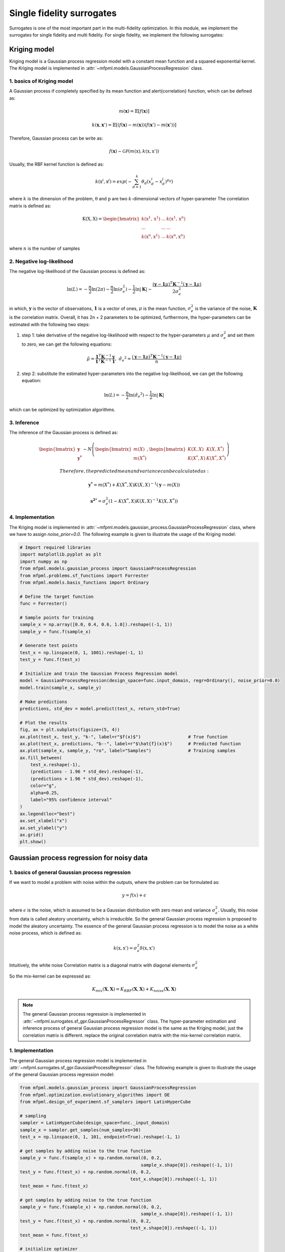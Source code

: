 Single fidelity surrogates 
==========================

Surrogates is one of the most important part in the multi-fidelity optimization.
In this module, we implement the surrogates for single fidelity and multi fidelity.
For single fidelity, we implement the following surrogates:


Kriging model
-------------

Kriging model is a Gaussian process regression model with a constant mean function and a squared exponential kernel.
The Kriging model is implemented in :attr:`~mfpml.models.GaussianProcessRegression` class.

1. basics of Kriging model
~~~~~~~~~~~~~~~~~~~~~~~~~~~
A Gaussian process if completely specified by its mean function and \alert{correlation} function, which can be defined as:

.. math::

  m(\mathbf{x}) = \mathbb{E}\left [ f \left( \mathbf{x} \right) \right]

.. math::

  k(\mathbf{x}, \mathbf{x}') = \mathbb{E}\left [ (f (\mathbf{x}) - m(\mathbf{x}) )(f(\mathbf{x}') - m(\mathbf{x}'))\right]

Therefore, Gaussian process can be write as: 

.. math::

  f(\mathbf{x}) \sim  \mathcal{GP} (m(\mathrm{x}), k(\mathrm{x}, \mathrm{x}'))

Usually, the RBF kernel function is defined as:

.. math::
  
  k(\mathrm{x}^{i}, \mathrm{x}^{j}) = exp\left(-\sum_{d=1}^{k} \theta_d \left({x}_{d}^{i}-{x}_{d}^{j}\right)^{p_d}\right)

where :math:`k` is the dimension of the problem, :math:`\mathrm{\theta}`  and :math:`\mathrm{p}` are two :math:`k`-dimensional vectors of hyper-parameter
The correlation matrix is defined as:

.. math::

  \mathrm{K}(\mathrm{X,X}) = \begin{bmatrix}
  k(\mathrm{x}^{1}, \mathrm{x}^{1}) & ... & k(\mathrm{x}^{1}, \mathrm{x}^{n})\\
  ... & ... & ...\\
  k(\mathrm{x}^{n}, \mathrm{x}^{1})& ...& k(\mathrm{x}^{n}, \mathrm{x}^{n})
  \end{bmatrix}

where :math:`n` is the number of samples

2. Negative log-likelihood
~~~~~~~~~~~~~~~~~~~~~~~~~~
The negative log-likelihood of the Gaussian process is defined as:

.. math:: 
  \ln(L) =-\frac{n}{2}\ln(2\pi) - \frac{n}{2}\ln(\sigma_e^2) - \frac{1}{2}\ln|\mathbf{K}|  -\frac{(\mathbf{y}-\mathbf{1}\mu)^T\mathbf{K}^{-1}(\mathbf{y}-\mathbf{1}\mu)}{2\sigma_e^2}

in which, :math:`\mathbf{y}` is the vector of observations, :math:`\mathbf{1}` is a vector of ones, :math:`\mu` is the mean function, :math:`\sigma_e^2` is the variance of the noise, :math:`\mathbf{K}` is the correlation matrix.
Overall, it has 2n + 2 parameters to be optimized, furthermore, the hyper-parameters can be estimated with the following two steps:

(1) step 1: take derivative of the negative log-likelihood with respect to the hyper-parameters :math:`\mu` and :math:`\sigma_e^2` and set them to zero, we can get the following equations:

.. math::
  \hat{\mu} = \frac{\mathbf{1}^T\mathbf{K}^{-1}\mathbf{y}}{\mathbf{1}^T\mathbf{K}^{-1}\mathbf{1}}, \,\, \hat{\sigma_e}^2 =\frac{(\mathbf{y}-\mathbf{1}\mu)^T\mathbf{K}^{-1}(\mathbf{y}-\mathbf{1}\mu)}{n}

(2) step 2: substitute the estimated hyper-parameters into the negative log-likelihood, we can get the following equation:

.. math::
  \ln(L) = -\frac{n}{2} \ln(\hat{\sigma_e}^2) - \frac{1}{2} \ln |\mathbf{K}|

which can be optimized by optimization algorithms.

3. Inference
~~~~~~~~~~~~
The inference of the Gaussian process is defined as:

.. math::
  \begin{bmatrix}
            \mathbf{y} \\ \mathbf{y^{*}}
        \end{bmatrix} \sim N \left( \begin{bmatrix}
            m(X) \\ m(X^*)
        \end{bmatrix}, \begin{bmatrix}
            K(X,X) & K(X, X^*) \\ K(X^*, X) & K(X^*, X^*)
        \end{bmatrix} \right)

 Therefore, the predicted mean and variance can be calculated as:

.. math::
  \mathbf{y^*} = m(X^*) +  K(X^*, X)K(X,X)^{-1}(\mathbf{y} - m(X))

.. math::
  \mathbf{s^2}^* = \sigma_e^2\left(1-K\left( X^*, X\right )K\left(X,X\right)^{-1}K\left(X, X^*\right)  \right)

4. Implementation
~~~~~~~~~~~~~~~~~
The Kriging model is implemented in :attr:`~mfpml.models.gaussian_process.GaussianProcessRegression` class, where we have to assign *noise_prior=0.0*. The following example is given to illustrate the usage of the Kriging model:

.. code-block:: python

  # Import required libraries
  import matplotlib.pyplot as plt
  import numpy as np
  from mfpml.models.gaussian_process import GaussianProcessRegression
  from mfpml.problems.sf_functions import Forrester
  from mfpml.models.basis_functions import Ordinary

  # Define the target function
  func = Forrester()

  # Sample points for training
  sample_x = np.array([0.0, 0.4, 0.6, 1.0]).reshape((-1, 1))
  sample_y = func.f(sample_x)

  # Generate test points
  test_x = np.linspace(0, 1, 1001).reshape(-1, 1)
  test_y = func.f(test_x)

  # Initialize and train the Gaussian Process Regression model
  model = GaussianProcessRegression(design_space=func.input_domain, regr=Ordinary(), noise_prior=0.0)
  model.train(sample_x, sample_y)

  # Make predictions
  predictions, std_dev = model.predict(test_x, return_std=True)

  # Plot the results
  fig, ax = plt.subplots(figsize=(5, 4))
  ax.plot(test_x, test_y, "k-", label=r"$f(x)$")                  # True function
  ax.plot(test_x, predictions, "b--", label=r"$\hat{f}(x)$")      # Predicted function
  ax.plot(sample_x, sample_y, "ro", label="Samples")              # Training samples
  ax.fill_between(
      test_x.reshape(-1),
      (predictions - 1.96 * std_dev).reshape(-1),
      (predictions + 1.96 * std_dev).reshape(-1),
      color="g",
      alpha=0.25,
      label="95% confidence interval"
  )
  ax.legend(loc="best")
  ax.set_xlabel("x")
  ax.set_ylabel("y")
  ax.grid()
  plt.show()

.. image:: figures/kriging.png
   :width: 400
   :align: center
   :alt: pridiction of Kriging model


Gaussian process regression for noisy data
------------------------------------------

1. basics of general Gaussian process regression
~~~~~~~~~~~~~~~~~~~~~~~~~~~~~~~~~~~~~~~~~~~~~~~~

If we want to model a problem with noise within the outputs, where the problem can be formulated as:

.. math::
  y = f(x) + \epsilon

where :math:`\epsilon` is the noise, which is assumed to be a Gaussian distribution with zero mean and variance :math:`\sigma_a^2`.
Usually, this noise from data is called aleatory uncertainty, which is irreducible. So the general Gaussian process regression is proposed to model the aleatory uncertainty.
The essence of the general Gaussian process regression is to model the noise as a white noise process, which is defined as:

.. math::

  k(\mathrm{x}, \mathrm{x}') = \sigma_a^2 \delta(\mathrm{x}, \mathrm{x}')

Intuitively, the white noise Correlation matrix is a diagonal matrix with 
diagonal elements :math:`\sigma_a^2`

So the mix-kernel can be expressed as:

.. math::
  K_{mix}\left (\mathbf{X}, \mathbf{X} \right) =K_{RBF}\left (\mathbf{X}, \mathbf{X} \right)  + K_{noise}\left (\mathbf{X}, \mathbf{X} \right)

.. note::
  The general Gaussian process regression is implemented in :attr:`~mfpml.surrogates.sf_gpr.GaussianProcessRegressor` class.
  The hyper-parameter estimation and inference process of general Gaussian process regression model is the same as the Kriging model, just the correlation matrix is different.
  replace the original correlation matrix with the mix-kernel correlation matrix.

1. Implementation
~~~~~~~~~~~~~~~~~
The general Gaussian process regression model is implemented in :attr:`~mfpml.surrogates.sf_gpr.GaussianProcessRegressor` class. The following example is given to illustrate the usage of the general Gaussian process regression model:

  
.. code-block:: python

  from mfpml.models.gaussian_process import GaussianProcessRegression
  from mfpml.optimization.evolutionary_algorithms import DE
  from mfpml.design_of_experiment.sf_samplers import LatinHyperCube

  # sampling 
  sampler = LatinHyperCube(design_space=func._input_domain)
  sample_x = sampler.get_samples(num_samples=30)
  test_x = np.linspace(0, 1, 101, endpoint=True).reshape(-1, 1)

  # get samples by adding noise to the true function
  sample_y = func.f(sample_x) + np.random.normal(0, 0.2,
                                                sample_x.shape[0]).reshape((-1, 1))
  test_y = func.f(test_x) + np.random.normal(0, 0.2,
                                            test_x.shape[0]).reshape((-1, 1))
  test_mean = func.f(test_x)

  # get samples by adding noise to the true function
  sample_y = func.f(sample_x) + np.random.normal(0, 0.2,
                                                sample_x.shape[0]).reshape((-1, 1))
  test_y = func.f(test_x) + np.random.normal(0, 0.2,
                                            test_x.shape[0]).reshape((-1, 1))
  test_mean = func.f(test_x)

  # initialize optimizer
  optimizer = DE(num_gen=1000, num_pop=50, crossover_rate=0.5,
                strategy="DE/best/1/bin")
  # initialize the regressor
  gp_model = GaussianProcessRegression(
      design_space=func._input_domain, optimizer_restart=20, noise_prior=None)
  # train the model
  gp_model.train(sample_x, sample_y)
  # get the prediction
  sf_pre, sf_std = gp_model.predict(test_x, return_std=True)
  
  # plot the results
  fig, ax = plt.subplots(figsize=(5, 4))
  ax.plot(test_x, test_y, "+", label="true noise data")
  ax.plot(test_x, test_mean, "k-", label=r"$f(x)$")
  ax.plot(test_x, sf_pre, "b--", label=r"$\hat{f}(x)$")
  ax.plot(sample_x, sample_y, ".", label="samples")
  ax.fill_between(
      test_x.reshape(-1),
      (sf_pre - 1.96 * sf_std).reshape(-1),
      (sf_pre + 1.96 * sf_std).reshape(-1),
      alpha=0.25,
      color="g",
      label="95% confidence interval",
  )
  ax.fill_between(
      test_x.reshape(-1),
      (sf_pre - 1.96 * gp_model.noise).reshape(-1),
      (sf_pre + 1.96 * gp_model.noise).reshape(-1),
      alpha=0.3,
      color="m",
      label="95% aleatotic interval",
  )
  ax.legend(loc="best")
  ax.grid('--')
  plt.xlabel("x")
  plt.ylabel("y")
  plt.savefig("general_gaussian_process_regression.png", dpi=300, bbox_inches="tight")
  plt.show()

.. image:: figures/mix_kriging.png
   :width: 400
   :align: center
   :alt: prediction of general Gaussian process regression model


